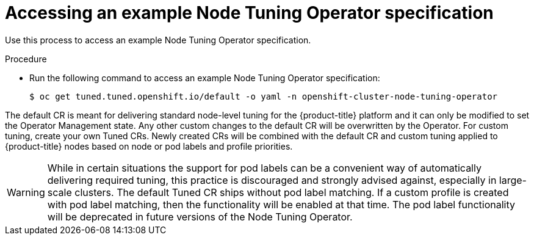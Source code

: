 // Module included in the following assemblies:
//
// * scalability_and_performance/using-node-tuning-operator.adoc
// * post_installation_configuration/node-tasks.adoc
// * nodes/nodes/nodes-node-tuning-operator.adoc

:_mod-docs-content-type: PROCEDURE
[id="accessing-an-example-node-tuning-operator-specification_{context}"]
= Accessing an example Node Tuning Operator specification

Use this process to access an example Node Tuning Operator specification.

.Procedure

 * Run the following command to access an example Node Tuning Operator specification:
+
[source,terminal]
----
$ oc get tuned.tuned.openshift.io/default -o yaml -n openshift-cluster-node-tuning-operator
----

The default CR is meant for delivering standard node-level tuning for the {product-title} platform and it can only be modified to set the Operator Management state. Any other custom changes to the default CR will be overwritten by the Operator. For custom tuning, create your own Tuned CRs. Newly created CRs will be combined with the default CR and custom tuning applied to {product-title} nodes based on node or pod labels and profile priorities.

[WARNING]
====
While in certain situations the support for pod labels can be a convenient way of automatically delivering required tuning, this practice is discouraged and strongly advised against, especially in large-scale clusters. The default Tuned CR ships without pod label matching. If a custom profile is created with pod label matching, then the functionality will be enabled at that time. The pod label functionality will be deprecated in future versions of the Node Tuning Operator.
====
